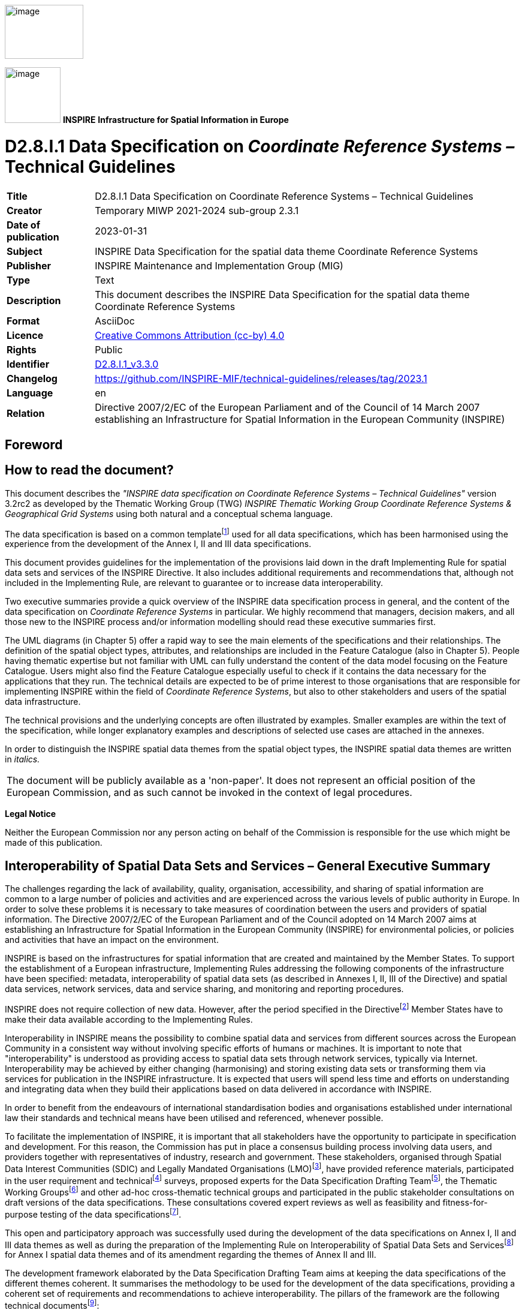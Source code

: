 // Admonition icons:
// IR Requirement
:important-caption: 📕
// TG Requirement
:tip-caption: 📒
// Recommendation
:note-caption: 📘

// TOC placement using macro (manual)
:toc: macro

// Empty TOC title (the title is in the document)
:toc-title:

// TOC level depth
:toclevels: 3

// Section numbering level depth
:sectnumlevels: 8

// Line Break Doc Title
:hardbreaks-option:

:appendix-caption: Annex

// Document properties
:title: D2.8.I.1 Data Specification on Coordinate Reference Systems – Technical Guidelines
:revdate: 2023-01-31
:keywords: INSPIRE Data Specification for the spatial data theme Coordinate Reference Systems
:producer: INSPIRE Maintenance and Implementation Group (MIG)
:description: This document describes the INSPIRE Data Specification for the spatial data theme Coordinate Reference Systems
:author: Temporary MIWP 2021-2024 sub-group 2.3.1
:copyright: Public
:revremark: https://github.com/INSPIRE-MIF/technical-guidelines/releases/tag/2023.1
:lang: en

image:./media/image2.jpeg[image,width=131,height=90, align=center]

image:./media/image3.png[image,width=93,height=93, align=center] **INSPIRE** *Infrastructure for Spatial Information in Europe*

[discrete]
= D2.8.I.1 Data Specification on _Coordinate Reference Systems –_ Technical Guidelines

[width="100%",cols="17%,83%",]
|===
|*Title* |{doctitle}
|*Creator* |{author}
|*Date of publication* |{revdate}
|*Subject* |{keywords}
|*Publisher* |{producer}
|*Type* |Text
|*Description* |{description}
|*Format* |AsciiDoc
|*Licence* |https://creativecommons.org/licenses/by/4.0[Creative Commons Attribution (cc-by) 4.0]
|*Rights* |{copyright}
|*Identifier* |https://inspire.ec.europa.eu/id/document/tg/rs[D2.8.I.1_v3.3.0]
|*Changelog* |{revremark}
|*Language* |{lang}
|*Relation* |Directive 2007/2/EC of the European Parliament and of the Council of 14 March 2007 establishing an Infrastructure for Spatial Information in the European Community (INSPIRE)
|===

:sectnums:

<<<
[discrete]
== Foreword

[discrete]
== How to read the document?

This document describes the _"INSPIRE data specification on Coordinate Reference Systems – Technical Guidelines"_ version 3.2rc2 as developed by the Thematic Working Group (TWG) _INSPIRE Thematic Working Group Coordinate Reference Systems & Geographical Grid Systems_ using both natural and a conceptual schema language.

The data specification is based on a common templatefootnote:[The common document template is available in the "Framework documents" section of the data specifications web page at http://inspire.jrc.ec.europa.eu/index.cfm/pageid/2] used for all data specifications, which has been harmonised using the experience from the development of the Annex I, II and III data specifications.

This document provides guidelines for the implementation of the provisions laid down in the draft Implementing Rule for spatial data sets and services of the INSPIRE Directive. It also includes additional requirements and recommendations that, although not included in the Implementing Rule, are relevant to guarantee or to increase data interoperability.

Two executive summaries provide a quick overview of the INSPIRE data specification process in general, and the content of the data specification on _Coordinate Reference Systems_ in particular. We highly recommend that managers, decision makers, and all those new to the INSPIRE process and/or information modelling should read these executive summaries first.

The UML diagrams (in Chapter 5) offer a rapid way to see the main elements of the specifications and their relationships. The definition of the spatial object types, attributes, and relationships are included in the Feature Catalogue (also in Chapter 5). People having thematic expertise but not familiar with UML can fully understand the content of the data model focusing on the Feature Catalogue. Users might also find the Feature Catalogue especially useful to check if it contains the data necessary for the applications that they run. The technical details are expected to be of prime interest to those organisations that are responsible for implementing INSPIRE within the field of _Coordinate Reference Systems_, but also to other stakeholders and users of the spatial data infrastructure.

The technical provisions and the underlying concepts are often illustrated by examples. Smaller examples are within the text of the specification, while longer explanatory examples and descriptions of selected use cases are attached in the annexes.

In order to distinguish the INSPIRE spatial data themes from the spatial object types, the INSPIRE spatial data themes are written in _italics._

[cols="",]
|===
|The document will be publicly available as a 'non-paper'. It does not represent an official position of the European Commission, and as such cannot be invoked in the context of legal procedures.
|===

*Legal Notice*

Neither the European Commission nor any person acting on behalf of the Commission is responsible for the use which might be made of this publication.

[discrete]
== Interoperability of Spatial Data Sets and Services – General Executive Summary

The challenges regarding the lack of availability, quality, organisation, accessibility, and sharing of spatial information are common to a large number of policies and activities and are experienced across the various levels of public authority in Europe. In order to solve these problems it is necessary to take measures of coordination between the users and providers of spatial information. The Directive 2007/2/EC of the European Parliament and of the Council adopted on 14 March 2007 aims at establishing an Infrastructure for Spatial Information in the European Community (INSPIRE) for environmental policies, or policies and activities that have an impact on the environment.

INSPIRE is based on the infrastructures for spatial information that are created and maintained by the Member States. To support the establishment of a European infrastructure, Implementing Rules addressing the following components of the infrastructure have been specified: metadata, interoperability of spatial data sets (as described in Annexes I, II, III of the Directive) and spatial data services, network services, data and service sharing, and monitoring and reporting procedures.

INSPIRE does not require collection of new data. However, after the period specified in the Directivefootnote:[For all 34 Annex I,II and III data themes: within two years of the adoption of the corresponding Implementing Rules for newly collected and extensively restructured data and within 5 years for other data in electronic format still in use] Member States have to make their data available according to the Implementing Rules.

Interoperability in INSPIRE means the possibility to combine spatial data and services from different sources across the European Community in a consistent way without involving specific efforts of humans or machines. It is important to note that "interoperability" is understood as providing access to spatial data sets through network services, typically via Internet. Interoperability may be achieved by either changing (harmonising) and storing existing data sets or transforming them via services for publication in the INSPIRE infrastructure. It is expected that users will spend less time and efforts on understanding and integrating data when they build their applications based on data delivered in accordance with INSPIRE.

In order to benefit from the endeavours of international standardisation bodies and organisations established under international law their standards and technical means have been utilised and referenced, whenever possible.

To facilitate the implementation of INSPIRE, it is important that all stakeholders have the opportunity to participate in specification and development. For this reason, the Commission has put in place a consensus building process involving data users, and providers together with representatives of industry, research and government. These stakeholders, organised through Spatial Data Interest Communities (SDIC) and Legally Mandated Organisations (LMO)footnote:[The current status of registered SDICs/LMOs is available via INSPIRE website: http://inspire.jrc.ec.europa.eu/index.cfm/pageid/42], have provided reference materials, participated in the user requirement and technicalfootnote:[Surveys on unique identifiers and usage of the elements of the spatial and temporal schema,] surveys, proposed experts for the Data Specification Drafting Teamfootnote:[The Data Specification Drafting Team has been composed of experts from Austria, Belgium, Czech Republic, France, Germany, Greece, Italy, Netherlands, Norway, Poland, Switzerland, UK, and the European Environment Agency], the Thematic Working Groupsfootnote:[The Thematic Working Groups of Annex II and III themes have been composed of experts from Austria, Belgium, Bulgaria, Czech Republic, Denmark, Finland, France, Germany, Hungary, Ireland, Italy, Latvia, Netherlands, Norway, Poland, Romania, Slovakia, Spain, Sweden, Switzerland, Turkey, UK, the European Commission, and the European Environment Agency] and other ad-hoc cross-thematic technical groups and participated in the public stakeholder consultations on draft versions of the data specifications. These consultations covered expert reviews as well as feasibility and fitness-for-purpose testing of the data specificationsfootnote:[For Annex IIIII, the consultation and testing phase lasted from 20 June to 21 October 2011.].

This open and participatory approach was successfully used during the development of the data specifications on Annex I, II and III data themes as well as during the preparation of the Implementing Rule on Interoperability of Spatial Data Sets and Servicesfootnote:[Commission Regulation (EU) No 1089/2010 http://eur-lex.europa.eu/JOHtml.do?uri=OJ:L:2010:323:SOM:EN:HTML[implementing Directive 2007/2/EC of the European Parliament and of the Council as regards interoperability of spatial data sets and services,] published in the Official Journal of the European Union on 8^th^ of December 2010.] for Annex I spatial data themes and of its amendment regarding the themes of Annex II and III.

The development framework elaborated by the Data Specification Drafting Team aims at keeping the data specifications of the different themes coherent. It summarises the methodology to be used for the development of the data specifications, providing a coherent set of requirements and recommendations to achieve interoperability. The pillars of the framework are the following technical documentsfootnote:[The framework documents are available in the "Framework documents" section of the data specifications web page at http://inspire.jrc.ec.europa.eu/index.cfm/pageid/2]:

* The _Definition of Annex Themes and Scope_ describes in greater detail the spatial data themes defined in the Directive, and thus provides a sound starting point for the thematic aspects of the data specification development.
* The _Generic Conceptual Model_ defines the elements necessary for interoperability and data harmonisation including cross-theme issues. It specifies requirements and recommendations with regard to data specification elements of common use, like the spatial and temporal schema, unique identifier management, object referencing, some common code lists, etc. Those requirements of the Generic Conceptual Model that are directly implementable are included in the Implementing Rule on Interoperability of Spatial Data Sets and Services.
* The _Methodology for the Development of Data Specifications_ defines a repeatable methodology. It describes how to arrive from user requirements to a data specification through a number of steps including use-case development, initial specification development and analysis of analogies and gaps for further specification refinement.
* The _Guidelines for the Encoding of Spatial Data_ defines how geographic information can be encoded to enable transfer processes between the systems of the data providers in the Member States. Even though it does not specify a mandatory encoding rule it sets GML (ISO 19136) as the default encoding for INSPIRE.
* The _Guidelines for the use of Observations & Measurements and Sensor Web Enablement-related standards in INSPIRE Annex II and III data specification development_ provides guidelines on how the "Observations and Measurements" standard (ISO 19156) is to be used within INSPIRE.
* The _Common data models_ are a set of documents that specify data models that are referenced by a number of different data specifications. These documents include generic data models for networks, coverages and activity complexes.

The structure of the data specifications is based on the "ISO 19131 Geographic information - Data product specifications" standard. They include the technical documentation of the application schema, the spatial object types with their properties, and other specifics of the spatial data themes using natural language as well as a formal conceptual schema languagefootnote:[UML – Unified Modelling Language].

A consolidated model repository, feature concept dictionary, and glossary are being maintained to support the consistent specification development and potential further reuse of specification elements. The consolidated model consists of the harmonised models of the relevant standards from the ISO 19100 series, the INSPIRE Generic Conceptual Model, and the application schemasfootnote:[Conceptual models related to specific areas (e.g. INSPIRE themes)] developed for each spatial data theme. The multilingual INSPIRE Feature Concept Dictionary contains the definition and description of the INSPIRE themes together with the definition of the spatial object types present in the specification. The INSPIRE Glossary defines all the terms (beyond the spatial object types) necessary for understanding the INSPIRE documentation including the terminology of other components (metadata, network services, data sharing, and monitoring).

By listing a number of requirements and making the necessary recommendations, the data specifications enable full system interoperability across the Member States, within the scope of the application areas targeted by the Directive. The data specifications (in their version 3.0) are published as technical guidelines and provide the basis for the content of the Implementing Rule on Interoperability of Spatial Data Sets and Servicesfootnote:[In the case of the Annex IIIII data specifications, the extracted requirements are used to formulate an amendment to the existing Implementing Rule.]. The content of the Implementing Rule is extracted from the data specifications, considering short- and medium-term feasibility as well as cost-benefit considerations. The requirements included in the Implementing Rule are legally binding for the Member States according to the timeline specified in the INSPIRE Directive.

In addition to providing a basis for the interoperability of spatial data in INSPIRE, the data specification development framework and the thematic data specifications can be reused in other environments at local, regional, national and global level contributing to improvements in the coherence and interoperability of data in spatial data infrastructures.

[discrete]
== Coordinate Reference Systems – Executive Summary

_Coordinate reference systems_ are included in Annex I, which means that they are considered as reference data, i.e. data that constitute the spatial frame for linking and/or pointing to other information that belong to specific thematic fields as defined in the INSPIRE Annexes II and III.

The INSPIRE specification on _Coordinate reference systems_ has been prepared following the participative principle of a consensus building process. The stakeholders, based on their registration as a Spatial Data Interest Community (SDIC) or a Legally Mandated Organisation (LMO) had the opportunity to bring forward user requirements and reference materials, propose experts for the specification development, and participate in the review of the data specifications. The Thematic Working Group responsible for the specification development was composed of geodetic and mapping experts coming from Portugal, Slovenia, France, Germany, Italy, Sweden, the UK and the Netherlands, all of them for many years involved in activities aiming to establish uniform geo-referencing within Europe. Due to the close links between and the special technical nature of the two themes of C__oordinate reference systems__ and _Geographical grid systems_, the specifications of both themes were developed by one thematic working group.

_Coordinate reference systems_ (hereafter: CRS) play a specific role that is quite different from the other themes in the Directive's annexes. Contrary to the other themes the _CRS_ specification does [underline]#not# concern a downloadable or viewable thematic data set. Rather, it presents a basic functionality allowing the harmonised and interoperable geographic localisation of spatial objects defined by the other INSPIRE thematic data specifications. Therefore, the methodology developed by the Drafting Team Data Specifications is only partly applicable to the work of this Thematic Working Group.

The specific task of the definition of the CRS therefore consists in taking the right decisions on the choice of one (or a limited number of) coordinate reference systems and map projections that will ensure a common basis for the geographical harmonisation between all the other themes defined in the Annexes of the Directive. There are however themes for which in addition to linear systems (that are usually used for the horizontal component) parametric, or on non-length-based systemsfootnote:[like barometric, or other systems] are used for the vertical component.

This document provides the result of the specification of the CRS. It contains elements that form part of the Implementing Rule on Interoperability of Spatial Data Sets and Services. These elements are clearly indicated in the document as "IR Requirements". The other parts of the documents give clarification, background information and examples and are intended as part of the technical guidance documents accompanying the Implementing Rule.

The cornerstone of the specification development was the definition of the Directive on _Coordinate reference systems_ as being __"__Systems for uniquely referencing spatial information in space as a set of coordinates (X, Y, Z) and/or latitude and longitude and height, based on a geodetic horizontal and vertical datum".

For the three-dimensional and two-dimensional coordinate reference systems and the horizontal component of compound coordinate reference systems used for making available the INSPIRE spatial data sets available, the datum shall be the datum of the European Terrestrial Reference System 1989 (ETRS89) in areas within its geographical scope, or the datum of the International Terrestrial Reference System (ITRS) or other geodetic coordinate reference systems compliant with ITRS in areas that are outside the geographical scope of ETRS89. Compliant with the ITRS means that the system definition is based on the definition of the ITRS and there is a well documented relationship between both systems, according to EN ISO 19111:2007.

For the vertical component on land, the European Vertical Reference System (EVRS) shall be used to express gravity-related heights within its geographical scope. Other vertical reference systems related to the Earth gravity field shall be used to express gravity-related heights in areas that are outside the geographical scope of EVRS.

Taking into account the outcomes regarding parametric reference systems for the vertical component in the free atmosphere, barometric pressure, converted to height using ISO 2533:1975 International Standard Atmosphere, or other linear or parametric reference systems shall be used. Where other parametric reference systems are used, these shall be described in an accessible reference using EN ISO 19111-2:2012.

The coordinate reference systems for the expression of the vertical component in marine areas has been refined by the Elevation thematic working group of the INSPIRE annex II theme. For depth values of the sea floor in marine areas with an appreciable tidal range, depths shall be referenced to the Lowest Astronomical Tide (LAT), as has already been mandated by Technical Resolution A2.5 of the International Hydrographic Organisation (IHO). In marine areas without an appreciable tidal range, in open oceans and effectively in waters deeper than 200 metres (where tide is not measured, since it has no significant impact on the accuracy of the sounding), the Mean Sea Level (MSL) or a well-defined reference level close to the MSL shall be used as the reference surface.

The referencing by parameters and temporal reference systems is out of the scope of the theme CRS. However, when data is exchanged using such reference systems, these shall be described in an accessible reference using EN ISO 19111-2:2012 or linked by reference.

The requirements and recommendations related to Map projections are based on the results from the "Map Projections for Europe" workshop [EUR 20120 EN]. These are:

* Lambert Azimuthal Equal Area (ETRS89-LAEA) for pan-European spatial analysis and reporting, where true area representation is required;
* Lambert Conformal Conic (ETRS89-LCC) for conformal pan-European mapping at scales smaller than or equal to 1:500,000;
* Transverse Mercator (ETRS89-TMzn) for conformal pan-European mapping at scales larger than 1:500,000.

These projections shall be available in INSPIRE transformation services.

For regions outside of continental Europe, for example for overseas MS territories, the MS shall define a map projection they consider most suitable for the purpose. Moreover, different INSPIRE themes or applications may use appropriate map projections, for example if the data characteristics require large scale mapping. In these cases the map projections shall be well documented to allow the conversion to geographic coordinates and an identifier shall be created, according to ISO 19111:2007.

For the rendering of spatial information for INSPIRE View Services, and in case there is a need for plane coordinates, the "Plate-Carrée" projection is recommended for the non-polar regions. For the polar regions a Polar stereographic projection is recommended. However, for the display of spatial data sets in such services at least the coordinate reference systems for two-dimensional geodetic coordinates (latitude, longitude) shall be available. This way, if data is stored in geographic coordinates there is no need for re-projecting.

This document contains also the identifiers for the different types of coordinate reference systems that shall be used.

[discrete]
== Acknowledgements

Many individuals and organisations have contributed to the development of these Guidelines.

The Thematic Working Group Coordinate Reference Systems (TWG-RS) included:
João Torres (TWG Facilitator), Vida Bitenc (TWG Editor), Alessandro Caporali, Paul Crudace, Lars Engberg, Bruno Garayt, Heinz Habrich (regular members), Gil Ross Leendert Dorst, Jordi Escriu (external experts). Freddy Fierens (European Commission contact point).

Other contributors to the INSPIRE data specifications are the Drafting Team Data Specifications, the JRC Data Specifications Team and the INSPIRE stakeholders - Spatial Data Interested Communities (SDICs) and Legally Mandated Organisations (LMOs).

*Contact information*
Maria Vanda Nunes de Lima & Michael Lutz
European Commission Joint Research Centre (JRC)
Institute for Environment and Sustainability
Unit H06: Digital Earth and Reference Data
_http://inspire.ec.europa.eu/index.cfm/pageid/2_

<<<
[discrete]
== Table of Contents
toc::[]

<<<
== Scope

This document specifies a harmonised data specification for the spatial data theme _Coordinate Reference Systems_ as defined in Annex I of the INSPIRE Directive.

This data specification provides the basis for the drafting of Implementing Rules according to Article 7 (1) of the INSPIRE Directive [Directive 2007/2/EC]. The entire data specification is published as implementation guidelines accompanying these Implementing Rules.

<<<
== Overview

=== Name

INSPIRE data specification for the theme Coordinate Reference Systems.

=== Informal description

*Definition:*

Systems for uniquely referencing spatial information in space as a set of coordinates (X, Y, Z) and/or latitude, longitude and height, based on a geodetic horizontal and vertical datum.

[Directive 2007/2/EC]

*Description:*

The scope of the theme _Coordinate reference systems_ covers the Geodetic Coordinate Reference Systems (CRS) required for uniquely referencing spatial information in space as a set of coordinates (X, Y, Z) and/or latitude (φ), longitude (λ) and either ellipsoidal (h) or gravity-related height (H).

This specification establishes:

[loweralpha]
. The geodetic datums and coordinate reference systems to be used when making spatial data sets available for INSPIRE, unless otherwise required for data of a specific theme.

+
Particularly, the following ones are adopted:


* The European Terrestrial Reference System 1989 (ETRS89), as geodetic datum within its scope.

* The European Vertical Reference System (EVRS), to express gravity-related heights on land within its scope.

* Barometric pressure, converted to height using ISO 2533:1975 International Standard Atmosphere, to express heights in the free atmosphere.

* The Lowest Astronomical Tide (LAT), as reference surface to express depth values representing the sea floor in marine areas with an appreciable tidal range.

* The Mean Sea Level (MSL), or a well-defined reference level close to the MSL, as reference surface to express depth values representing the sea floor in marine areas without an appreciable tidal range, in open oceans and effectively in waters deeper than 200 metres.


[loweralpha, start=2]
. Plane coordinates reference systems (map projections) adopted and recommended for different purposes, covering the requirements of the INSPIRE transformation services and view services as well.

+
Particularly, at least the coordinate reference systems for two-dimensional geodetic coordinates (latitude, longitude) shall be available for the display of spatial data sets with the view network service (Regulation No 976/2009footnote:[OJ L 274, 20.10.2009, p. 9–18.]).


[loweralpha, start=3]
. The identifiers for the different types of coordinates that shall be used.

The document also provides rules and guidance on geodetic coordinate reference systems, vertical reference systems and map projections for their use outside of continental Europe (e.g. overseas territories).

In general the referencing by parameters and temporal reference systems are out of scope of the theme CRS.


=== Normative References

[Directive 2007/2/EC] Directive 2007/2/EC of the European Parliament and of the Council of 14 March 2007 establishing an Infrastructure for Spatial Information in the European Community (INSPIRE)

[IHO TRA2.5] Datums and Benchmarks in IHO M3 Resolutions of the International Hydrographic Organization, version updated to September 2008

[IHO S32] Hydrographic Dictionary, 5th edition, 1994

[IHO S44] Standards for Hydrographic Surveys, 5th edition, February 2008

[ISO 2533] ISO 2533:1975, International Standard Atmosphere

[ISO 6709] ISO 6709:2008 (Standard representation of geographical point position by coordinates)

[ISO 19111] EN ISO 19111:2007 Geographic information - Spatial referencing by coordinates (ISO 19111:2007)

[ISO 19111-2] EN ISO 19111-2:2012 Geographic information - Spatial referencing by coordinates – Part 2: Extension for parametric values

[ISO 19115] EN ISO 19115:2005, Geographic information – Metadata (ISO 19115:2003)

[ISO/TS 19127] ISO/TS 19127:2005, Geographic information -- Geodetic codes and parameters

[ISO 19135] EN ISO 19135:2007 Geographic information – Procedures for item registration (ISO 19135:2005)

[Regulation 1205/2008/EC] Regulation 1205/2008/EC implementing Directive 2007/2/EC of the European Parliament and of the Council as regards metadata


=== Terms and definitions

General terms and definitions helpful for understanding the INSPIRE data specification documents are defined in the INSPIRE Glossaryfootnote:[The INSPIRE Glossary is available from http://inspire-registry.jrc.ec.europa.eu/registers/GLOSSARY].

Specifically, for the theme Coordinate Reference Systems, the following terms are defined:

*(1) compound coordinate reference system*

Coordinate reference system using two independent coordinate reference systems, one for the horizontal component and one for the vertical component, to describe a position [EN ISO 19111:2007, Geographic information — Spatial referencing by coordinates]

*(2) coordinate reference system*

Coordinate system which is related to the real world by a datum [EN ISO 19111:2007, Geographic information — Spatial referencing by coordinates]

NOTE This definition includes coordinate systems based on geodetic or cartesian coordinates and coordinate systems based on map projections.

*(3) coordinate system*

Set of mathematical rules for specifying how coordinates are to be assigned to points [EN ISO 19111:2007, Geographic information — Spatial referencing by coordinates]

*(4) datum*

Parameter or set of parameters that define the position of the origin, the scale, and the orientation of a coordinate system [EN ISO 19111:2007, Geographic information — Spatial referencing by coordinates]

*(5) geodetic coordinate system*

Coordinate system in which position is specified by geodetic latitude, geodetic longitude and (in the three-dimensional case) ellipsoidal height [EN ISO 19111:2007, Geographic information — Spatial referencing by coordinates]

*(6) geodetic datum*

Datum describing the relationship of a coordinate system to the Earth [EN ISO 19111:2007, Geographic information — Spatial referencing by coordinates]

*(7) lowest astronomical tide*

(LAT) Lowest tide level which can be predicted to occur under average meteorological conditions and under any combination of astronomical conditions [IHO TRA2.5]

*(8) map projection*

Change of coordinates, based on a one-to-one relationship, from a geodetic coordinate system to a plane, based on the same datum [EN ISO 19111:2007, Geographic information — Spatial referencing by coordinates]

*(9) mean sea level*

(MSL) Average height of the surface of the sea at a tide station for all stages of the tide over a 19-year period, usually determined from hourly height readings measured from a fixed predetermined reference level (chart datum) [IHO TRA2.5]


=== Symbols and abbreviations

[width="100%",cols="14%,86%"]
|===
|CRS |Coordinate Reference System
|EC |European Commission
|ETRS89 |European Terrestrial Reference System 1989
|ETRS89-EVRS |Compound Coordinate Reference System ETRS89-EVRS
|ETRS89-LAEA |Projection Lambert Azimuthal Equal Area
|ETRS89-LCC |Projection Lambert Conformal Conic
|ETRS89-TMzn |Projection Transverse Mercator
|EUREF |Reference Frame Sub-commission for Europe of the IAG
|EVRS |European Vertical Reference System
|GCM |Generic Conceptual Model
|GRS80 |Geodetic Reference System 1980
|IAG |International Association of Geodesy
|ICAO |International Civil Aviation Organisation
|IERS |International Earth Rotation and Reference Systems Service
|IHO |International Hydrographic Organisation
|ISA |International Standard Atmosphere
|ITRF |International Terrestrial Reference Frame
|ITRS |International Terrestrial Reference System
|IUGG |International Union of Geodesy and Geophysics
|JRC |Joint Research Centre
|LAT |Lowest Astronomical Tide
|MS |Member States
|MSL |Mean Sea Level
|TRS |Terrestrial Reference System
|TWG |Thematic Working Group
|VRF |Visual Flying Rules
|===

=== How the Technical Guidelines map to the Implementing Rules

The schematic diagram in Figure 1 gives an overview of the relationships between the INSPIRE legal acts (the INSPIRE Directive and Implementing Rules) and the INSPIRE Technical Guidelines. The INSPIRE Directive and Implementing Rules include legally binding requirements that describe, usually on an abstract level, _what_ Member States must implement.

In contrast, the Technical Guidelines define _how_ Member States might implement the requirements included in the INSPIRE Implementing Rules. As such, they may include non-binding technical requirements that must be satisfied if a Member State data provider chooses to conform to the Technical Guidelines. Implementing these Technical Guidelines will maximise the interoperability of INSPIRE spatial data sets.

image::./media/image4.png[image,width=603,height=375, align=center]

[.text-center]
*Figure 1 - Relationship between INSPIRE Implementing Rules and Technical Guidelines*


==== Requirements

The purpose of these Technical Guidelines (Data specifications on _Coordinate Reference Systems_) is to provide practical guidance for implementation that is guided by, and satisfies, the (legally binding) requirements included for the spatial data theme Coordinate Reference Systems in the Regulation (Implementing Rules) on interoperability of spatial data sets and services. These requirements are highlighted in this document as follows:

[IMPORTANT]
====
[.text-center]
*IR Requirement*
_Article / Annex / Section no._
*Title / Heading*

This style is used for requirements contained in the Implementing Rules on interoperability of spatial data sets and services (Commission Regulation (EU) No 1089/2010).
====

For each of these IR requirements, these Technical Guidelines contain additional explanations and examples.

NOTE The Abstract Test Suite (ATS) in Annex A contains conformance tests that directly check conformance with these IR requirements.

Furthermore, these Technical Guidelines may propose a specific technical implementation for satisfying an IR requirement. In such cases, these Technical Guidelines may contain additional technical requirements that need to be met in order to be conformant with the corresponding IR requirement _when using this proposed implementation_. These technical requirements are highlighted as follows:

[TIP]
====
*TG Requirement X* This style is used for requirements for a specific technical solution proposed in these Technical Guidelines for an IR requirement.
====

NOTE 1 Conformance of a data set with the TG requirement(s) included in the ATS implies conformance with the corresponding IR requirement(s).

NOTE 2 In addition to the requirements included in the Implementing Rules on interoperability of spatial data sets and services, the INSPIRE Directive includes further legally binding obligations that put additional requirements on data providers. For example, Art. 10(2) requires that Member States shall, where appropriate, decide by mutual consent on the depiction and position of geographical features whose location spans the frontier between two or more Member States. General guidance for how to meet these obligations is provided in the INSPIRE framework documents.


==== Recommendations

In addition to IR and TG requirements, these Technical Guidelines may also include a number of recommendations for facilitating implementation or for further and coherent development of an interoperable infrastructure.

[NOTE]
====
*Recommendation X* Recommendations are shown using this style.
====

NOTE The implementation of recommendations is not mandatory. Compliance with these Technical Guidelines or the legal obligation does not depend on the fulfilment of the recommendations.


==== Conformance

Annex A includes the abstract test suite for checking conformance with the requirements included in these Technical Guidelines and the corresponding parts of the Implementing Rules (Commission Regulation (EU) No 1089/2010).

<<<
== Specification scopes

This data specification does not distinguish different specification scopes, but just considers one general scope.

NOTE For more information on specification scopes, see [ISO 19131:2007], clause 8 and Annex D.

<<<
== Identification information

These Technical Guidelines are identified by the following URI:
http://inspire.ec.europa.eu/tg/rs/3.2

NOTE ISO 19131 suggests further identification information to be included in this section, e.g. the title, abstract or spatial representation type. The proposed items are already described in the document metadata, executive summary, overview description (section 2) and descriptions of the application schemas (section 5). In order to avoid redundancy, they are not repeated here.

<<<
== Coordinate Reference Systems


=== Overview

The INSPIRE theme _Coordinate reference systems_ (CRS) provides a harmonised specification for uniquely referencing spatial information, either using three-dimensional, two-dimensional or compound coordinate reference systems for determining the horizontal and vertical components.

This document also provides the specification for the map projections to be used for geo-referencing the spatial information in plane coordinates.

The mandated CRS can be used for any kind of information/resolution/accuracy; the resolution and accuracy of data are out of scope of the theme CRS.

For data sets with low positional accuracy, the original CRS of the data set may sometimes be considered equivalent to the mandated CRS. It is recommended that the data set provider consults the experts in the Member States (MS) to evaluate the need to transform the data sets from the original CRS to the mandated CRS. The decision for the maintenance of the data sets in its original CRS or in the mandated CRS will be taken according to the MS and the INSPIRE regulations.

The accuracy of the data sets resulting from transformations and conversion formulas are out of scope of the theme CRS. The accuracy of the data sets must be documented by the data set provider according to all the aspects that contribute to it, namely the original data accuracy and the accuracy of the conversions, transformations and other aspects involved with the management of the data.

There are themes for which data are expressed in linear systems for the horizontal component or on non-length-based vertical systems like pressure, density, for the vertical component. This kind of referencing is parametric. In general the referencing by parameters is out of scope of the theme CRS. It is recommended to associate the parameters with the specific data according to EN ISO 19111-2 (Extension for parametric values).

Atmospheric and oceanographic communities use specific parametric reference systems for the expression of the vertical component. In the free ocean depths, observations of temperature, salinity etc. have no direct height measure. Pressure is the parametric reference system used and any measure of depth is an approximation or inferred value based on the vertical profile. In contrast, in the free atmosphere aircraft use barometric pressure, scaled as heights according to the International Standard Atmosphere (defined by ISO 2533:1975) and appropriately calibrated to a surface datum to ensure separation. Relative height differences measured by pressure are not appreciably affected by changes in the actual surface pressure (no direct height measurements are used). Therefore parametric references using barometric pressure converted to height are adopted for INSPIRE in this specification to express the vertical component in the free atmosphere. These reference systems has been refined by the respective INSPIRE TWGs of annex II and III themes.

Specifying systems with more general parametric elements is out of scope. Nevertheless when such systems are used it is recommended that they should be appropriately specified and referenced.

Finally, there are themes that may require temporal references. Such reference systems are also out of scope of the theme CRS.


=== General description

Geodetic Coordinate Reference Systems (CRS) define the constants and parameters needed for geodetic datums, and are required for uniquely referencing spatial information in space as a set of coordinates (X, Y, Z) and/or latitude (φ), longitude (λ) and either ellipsoidal (h) or gravity-related height (H). The datums include horizontal datum for φ and λ and a vertical datum to express either ellipsoidal or gravity-related heights, to form a compound coordinate reference system.

The set of coordinates (φ, λ, h) can be derived from the space set of coordinates (X, Y, Z) using a suitable reference ellipsoid. The GRS80 ellipsoid is adopted for this purpose.

Plane coordinates may be derived from latitude and longitude using suitable cartographic projections.


=== Datums for three-dimensional and two-dimensional coordinate reference systems

This section specifies the datums required for the provision of INSPIRE data using two-dimensional or three-dimensional CRS.


==== Geodetic reference systems

The coordinate reference systems used in the majority of the European region are linked to the Eurasian tectonic plate. The European Terrestrial Reference System 1989 (ETRS89) is in principle tied to the stable part of this plate. Since Directive 2007/2/EC also affects areas that are not on the Eurasian tectonic plate, it is necessary that the rules concerning coordinate reference systems take also into account areas that are not considered to be on the Eurasian tectonic plate. This kind of situation occurs, for example, in the European countries' overseas territories.

The International Terrestrial Reference System (ITRS) [IERS] is presently the recommended Terrestrial Reference System (TRS) for the whole geo-science community, through a resolution adopted by the International Union of Geodesy and Geophysics (IUGG) during its General Assembly of Perugia in 2007. The primary realisations of ITRS are created through an optimal combined use of space geodetic techniques; they are released to the international community and labelled International Terrestrial Reference Frames: (ITRFyy).

These primary realisations are also densified and disseminated through regional, national and local terrestrial geodetic networks. The European Terrestrial Reference System 1989 (ETRS89) [EUREF] is related to the ITRS and its realisations are designated by European Terrestrial Reference Frames: (ETRFyy).

The WGS84 system designates a full set of geodetic standards, in which successive realisations of a unique TRS has been provided. The most recent WGS84 realisations are in agreement with the ITRF at the level of a few centimetres. In consequence, the WGS84 products (as concerning TRS issues) are considered as realisations of the ITRS. The WGS84 is linked to the ITRS.

The MS have extended the ETRS89 to their continental and neighbour territories through their own realisations that are linked to the ETRFyy solutions. The European continental and neighbour territories of the MS constitute the geographical scope of the ETRS89.

[IMPORTANT]
====
[.text-center]
*IR Requirement*
_Annex II, Section 1.2_
*Datum for three-dimensional and two-dimensional coordinate reference systems*

For the three-dimensional and two-dimensional coordinate reference systems and the horizontal component of compound coordinate reference systems used for making spatial data sets available, the datum shall be the datum of the European Terrestrial Reference System 1989 (ETRS89) in areas within its geographical scope, or the datum of the International Terrestrial Reference System (ITRS) or other geodetic coordinate reference systems compliant with ITRS in areas that are outside the geographical scope of ETRS89. Compliant with the ITRS means that the system definition is based on the definition of the ITRS and there is a well documented relationship between both systems, according to EN ISO 19111:2007.
====


=== Coordinate reference systems

This section specifies the different types of coordinate reference systems available for the provision of INSPIRE data at European level.


==== Three-dimensional coordinate reference systems

Three-dimensional CRS are used to express both, the horizontal and the vertical components of geographical locations. This may be performed by means of:

* Cartesian CRS, where X, Y, and Z coordinates are used to define the location, or;

* Three-dimensional geodetic CRS, where latitude, longitude and ellipsoidal height define the location.


The following requirement establishes the three-dimensional CRS which are allowed in the INSPIRE context.

[IMPORTANT]
====
[.text-center]
*IR Requirement*
_Annex II, Section 1.3_
*Coordinate Reference Systems*

Spatial data sets shall be made available using at least one of the coordinate reference systems specified in sections 1.3.1, 1.3.2 and 1.3.3, unless one of the conditions specified in section 1.3.4 holds.

*1.3.1. Three-dimensional Coordinate Reference Systems*


* Three-dimensional Cartesian coordinates based on a datum specified in 1.2 and using the parameters of the Geodetic Reference System 1980 (GRS80) ellipsoid.

* Three-dimensional geodetic coordinates (latitude, longitude and ellipsoidal height) based on a datum specified in 1.2 and using the parameters of the GRS80 ellipsoid.


(...)
====

NOTE For the computation of latitude, longitude and ellipsoidal height, and for the computation of plane coordinates using a suitable mapping projection, it is proposed to use the parameters of the Geodetic Reference System 1980 (GRS80) ellipsoid (see below). The Geodetic Reference System 1980footnote:[See Geodetic Reference System 1980, Bulletin Géodésique, Vol 54:3, 1980. Republished (with corrections) in Moritz, H., 2000, Geodetic Reference System 1980, J. Geod., 74(1), pp. 128-162, doi:10.1007/S001900050278.] has been adopted at the XVII General Assembly of the IUGG in Canberra, December 1979.


==== Two-dimensional coordinate reference systems

Two-dimensional CRS are used to express the horizontal component. This may be performed by means of:

* Two-dimensional geodetic CRS, where latitude and longitude on a reference ellipsoid are used to define the horizontal location, or;

* Plane CRS (suitable map projections), where a pair of coordinates - either (N, E) or (Y, X) - defines the horizontal location through the projection.


The following requirement establishes the two-dimensional CRS which are allowed in the INSPIRE context.

[IMPORTANT]
====
[.text-center]
*IR Requirement*
_Annex II, Section 1.3_
*Coordinate Reference Systems*

Spatial data sets shall be made available using at least one of the coordinate reference systems specified in sections 1.3.1, 1.3.2 and 1.3.3, unless one of the conditions specified in section 1.3.4 holds.

(...)

*1.3.2. Two-dimensional Coordinate Reference Systems*


* Two-dimensional geodetic coordinates (latitude and longitude) based on a datum specified in 1.2 and using the parameters of the GRS80 ellipsoid.

* Plane coordinates using the ETRS89 Lambert Azimuthal Equal Area coordinate reference system.

* Plane coordinates using the ETRS89 Lambert Conformal Conic coordinate reference system.

* Plane coordinates using the ETRS89 Transverse Mercator coordinate reference system.


(...)
====

===== Map projections

Map projections are used for geo-referencing spatial information in plane coordinates.

Map projections are required to make possible the data delivery and exchange in this type of coordinates at the Pan-European level.

Between 14-15 December 2000 the "Map Projections for Europe" workshop [EUR 20120 EN] was organised to propose the map projections to be used for representation of data in plane coordinates in general applications. The use of the following projections was recommended:

* Lambert Azimuthal Equal Area (ETRS89-LAEA) for spatial analysis and display;
* Lambert Conformal Conic (ETRS89-LCC) for conformal pan-European mapping at scales smaller or equal to 1:500,000;
* Transverse Mercator (ETRS89-TMzn) for conformal pan-European mapping at scales larger than 1:500,000.

These recommendations have been used by the European Commission (EC) for geo-referencing the data internally within the EC. For the representation of data in plane coordinates in general pan-European applications in continental Europe in the frame of INSPIRE, these projections are either mandated or recommended. For regions outside of continental Europe, for example for overseas MS territories, the MS shall define a map projection they consider most suitable for the application. The ETRS89-LAEA projection in INSPIRE is recommended for spatial analysis and reporting.

The formulas of the above mentioned map projections are published in the proceedings of the "Map Projections for Europe" workshop (Marne-La Vallee, 14-15 December 2000) [EUR 20120 EN] and in the proceedings of the "European Reference Grids" workshop (Ispra, 27-29 October 2003) [EUR 21494 EN]. For other map projections, see Snyder, John P: Map Projections – A Working Manual (Snyder, 1987).

The Transverse Mercator (ETRS89-TMzn) is identical to the Universal Transverse Mercator (UTM) grid system for the Northern hemisphere when applied to the ETRS89 geodetic datum and the GRS80 ellipsoid. The UTM system was developed for worldwide application between 80º S and 84º N.

[NOTE]
====
*Recommendation 1*
For pan-European spatial analysis and reporting, where true area representation is required, the ETRS89-LAEA is recommended
====

[NOTE]
====
*Recommendation 2*
For conformal pan-European mapping at scales smaller than or equal to 1:500,000, the ETRS89-LCC is recommended
====

[NOTE]
====
*Recommendation 3*
For conformal pan-European mapping at scales larger than 1:500,000, the Transverse Mercator ETRS89-TMzn is recommended
====

[NOTE]
====
*Recommendation 4*
It is recommended that the projections referred in section 1.3.2 of Annex II of Commission Regulation (EU) No 1089/2010) are available in INSPIRE transformation services.
====

Users may benefit of INSPIRE download and transformation services to get and re-project datasets according their aims. Moreover, different INSPIRE themes or applications where INSPIRE compliant data is integrated should use appropriate map projections. This is especially important when analysis is being done in large scales.


===== Coordinate Reference Systems used in the View Network Service 

[IMPORTANT]
====
[.text-center]
*IR Requirement*
_Annex II, Section 1.4_
*Coordinate Reference Systems used in the View Network Service*

For the display of spatial data sets with the view network service as specified in Regulation No 976/2009footnote:[OJ L 274, 20.10.2009, p. 9–18.], at least the coordinate reference systems for two-dimensional geodetic coordinates (latitude, longitude) shall be available.

====

To show geodetic coordinates on a planar two-dimensional map for the view service or other purposes, they need to be projected. For the relevant requirements and recommendations on the appropriate projection to be used please consult the View Service Technical Guidelines [ViewServiceTG].

NOTE As stated in section 7.3.5 of ISO 19128:2005 [ISO 19128] (WMS 1.3.0): "when the CRS parameter specifies a geographic coordinate reference system (...), the spatial data is internally projected using the Pseudo Plate Carrée coordinate operation method and thereafter transformed to an image coordinate reference system with the _i_ axis parallel and proportional to longitude and the _j_ axis parallel and proportional to latitude to enable direct screen rendering."

The Plate-Carrée projection is one of the most simple and intuitive map projections for rendering spatial information on a two-dimensional map. It is a specific case of the equirectangular projection (also called equidistant cylindrical projection), which obtains a symmetric graticule by transforming meridians to vertical equally-spaced straight parallel lines half as long as the Equator, and parallels to horizontal equally-spaced straight lines perpendicular to and having the same spacing as meridians. The Poles become straight lines equal in length to the Equator.

The projection is neither equal area nor conformal because of the distortions it introduces, having little use in navigation or cadastral mapping. However it is often used in thematic mapping of regional areas or of the whole world. In particular, the Plate Carrée has become a de facto standard for global raster datasets because of the particularly simple relationship between the position of an image pixel on the map and its corresponding geographic location on Earth.

For the display of spatial information on the screen the most important features are the ability of the application to give the pixel coordinates true projected coordinates and to facilitate the overlaying of different sources of spatial information, while taking into account the economic aspects of putting online spatial information from the Member States. The cost of using the equirectangular Plate Carrée for projecting is lower than other methods available, such as the Mercator cylindrical spherical projection.


==== Compound coordinate reference systems

A compound CRS is a coordinate reference system that combines a two-dimensional CRS (the horizontal component) with a one-dimensional CRS (the vertical component). It allows unambiguous 3D geo-referencing.

EXAMPLE Geodetic coordinates in ETRS89 using the GRS80 ellipsoid combined with heights in EVRS form a compound CRS

For the horizontal component, any of the two-dimensional CRS specified in section 5.4.2 may be used.

This section lists the one-dimensional CRS that may be used as the vertical datum to express the vertical component (heights or depths) of compound reference systems. Different vertical reference systems are proposed for land areas, the free atmosphere and marine areas. These are explained in more detail in the following sub-sections.

The following requirement specifies the allowed combinations of coordinate reference systems for the horizontal and the vertical components.

[IMPORTANT]
====
[.text-center]
*IR Requirement*
_Annex II, Section 1.3_
*Coordinate Reference Systems*

Spatial data sets shall be made available using at least one of the coordinate reference systems specified in sections 1.3.1, 1.3.2 and 1.3.3, unless one of the conditions specified in section 1.3.4 holds.

(...)

*1.3.3. Compound Coordinate Reference Systems*

1. For the horizontal component of the compound coordinate reference system, one of the coordinate reference systems specified in section 1.3.2 shall be used.

2. For the vertical component, one of the following coordinate reference systems shall be used:


* For the vertical component on land, the European Vertical Reference System (EVRS) shall be used to express gravity-related heights within its geographical scope. Other vertical reference systems related to the Earth gravity field shall be used to express gravity-related heights in areas that are outside the geographical scope of EVRS.

* For the vertical component in the free atmosphere, barometric pressure, converted to height using ISO 2533:1975 International Standard Atmosphere, or other linear or parametric reference systems shall be used. Where other parametric reference systems are used, these shall be described in an accessible reference using EN ISO 19111-2:2012.

* For the vertical component in marine areas where there is an appreciable tidal range (tidal waters), the Lowest Astronomical Tide (LAT) shall be used as the reference surface.

* For the vertical component in marine areas without an appreciable tidal range, in open oceans and effectively in waters that are deeper than 200 meters, the Mean Sea Level (MSL) or a well-defined reference level close to the MSL shall be used as the reference surface.


(...)
====

===== Land areas

The European Vertical Reference System (EVRS) [EUREF] is the vertical reference system to be used for Europe on land to express gravity-related heights. The most recent realisation of the EVRS is labelled European Vertical Reference Frame 2007 (EVRF2007). The definition of EVRS is described in the EVRS Conventions 2007.

The vertical reference systems for land existing in the MS can be expressed in the EVRS in their continental territories through their own realisations that are linked to the EVRF2007 solution. Future solutions of the EVRF will constitute an improvement and are considered realisations of the EVRS. The European continental territories of the MS constitute the geographical scope of the EVRS.

It is necessary that Member States define the vertical datum to be used outside European continental territories (see section 5.4.4), since they cannot be connected to the European vertical datum. In this case, a locally or globally defined vertical reference system related to the Earth gravity field will be used to express gravity-related heights.


===== Free atmosphere

In the free atmosphere, aircraft use barometric pressure, scaled as heights and appropriately calibrated to a surface datum to ensure separation. Atmospheric observations and measurements from aircraft therefore have the vertical coordinate measured as a barometric pressure.

Barometric pressure decreases monotonically with height, and to measure the exact height the full temperature profile in the vertical below the measurement must be known. This is seldom available directly, and indirect measurement of height requires estimation of this profile using numerical atmospheric models. At sufficiently elevated levels, an approximate conversion to height is usedfootnote:[In 1951, the International Civil Aviation Organisation (ICAO) incorporated the International Standard Atmosphere (ISA) into international law under Annex 8 of the Convention on International Civil Aviation (the Chicago Convention, 1947). ISO adopted the Standard Atmosphere as ISO 2533:1975 in the range 2km to 32km (Manual of the ICAO Standard Atmosphere: Doc 7488/3).].

The International Standard Atmosphere (ISA) [ISO 2533] is used for such purpose. It is calibrated in both, thousands of feet and metres (kilofeet is used in aviation, by law). It measures approximate geopotential height because the datum ignores the variation of the atmospheric temperature and pressure near the bottom of the atmosphere. Heights are named as flight levels (e.g. FL320 is nominally 32 thousand feet). Even if a true height measure is available in an aircraft (e.g. through radar or GPS) the readings must be converted to ISA flight levels – unless the pilot is flying under Visual Flying Rules (VFR) near the ground. The origin of heights corresponds to the mean sea level pressure in the standard atmosphere: 1013.25 hPa (hectopascal).

However, other linear or parametric reference systems rather than ISO 2533:1975 International Standard Atmosphere may be used. In this case, these shall be appropriately described in an accessible reference using EN ISO 19111-2:2012.


===== Marine areas

For the free ocean, the profile in the deep ocean is typically measured by sounding buoys. These use pressure as a vertical measure and the datum is the actual ocean surface. When these buoys surface and transmit the measurements, the depths are usually supplied already converted by a calibration mechanism which also includes corrections for the temperature and salinity profiles, and for the compression effects of water under high pressure.

Otherwise depths are estimated using a hydrostatic approximation. For anything other than ocean modelling this is likely to be sufficient. Divers, submarines and tethered buoys only operate at shallow depths compared to deep oceans where the approximations become unacceptable.

The specification of the ocean surface datum has problems too. Although there are projects to use satellite measurements of the oceanic geoid, these are not universally available or used. Ocean modellers also have to consider diurnal variations in temperature in the immediate ocean surface.

For depth values of the sea floor in marine areas with an appreciable tidal range, depths are usually referenced to the Lowest Astronomical Tide (LAT), as has already been mandated by Technical Resolution A2.5 of the International Hydrographic Organisation (IHO). In marine areas without an appreciable tidal range, in open oceans and effectively in waters deeper than 200m, tide is not measured since it has no significant impact on the accuracy of the sounding. Therefore the Mean Sea Level (MSL) or a well-defined reference level close to the MSL is used as reference surface.


==== Other coordinate reference systems

The exceptions stated in the following requirement applies to three-dimensional, two-dimensional coordinate reference systems (including map projections), and compound reference systems.

[IMPORTANT]
====
[.text-center]
*IR Requirement*
_Annex II, Section 1.3_
*Coordinate Reference Systems*

Spatial data sets shall be made available using at least one of the coordinate reference systems specified in sections 1.3.1, 1.3.2 and 1.3.3, unless one of the conditions specified in section 1.3.4 holds.

(...)

*1.3.4. Other Coordinate Reference Systems*

Exceptions, where other coordinate reference systems than those listed in 1.3.1, 1.3.2 or 1.3.3 may be used, are:

1. Other coordinate reference systems may be specified for specific spatial data themes in this Annex.

2. For regions outside of continental Europe, Member States may define suitable coordinate reference systems.

The geodetic codes and parameters needed to describe these coordinate reference systems and to allow conversion and transformation operations shall be documented and an identifier shall be created, according to EN ISO 19111:2007 and ISO/TS 19127:2005.

====

In case other map projections are used, they must be well documented to allow the conversion to geographic coordinates and an identifier created. The documentation shall be provided according to EN ISO 19111:2007, which states how a projected coordinate reference system must be described.

Any specific map projection requirements applicable to a particular INSPIRE theme is specified in the corresponding technical guideline.

EXAMPLE 1 Map projections used in atmospheric and meteorological data may not be restricted to those used in European land areas. Typically a Polar stereographic projection is used for these purposes.

EXAMPLE 2 For navigation at sea, Mercator projections are used except in Polar regions.


=== Identifiers

[IMPORTANT]
====
[.text-center]
*IR Requirement*
_Annex II, Section 1.5_
*Coordinate Reference Systems Identifiers*

1. Coordinate reference system parameters and identifiers shall be managed in one or several common registers for coordinate reference systems.

2. Only identifiers contained in a common register shall be used for referring to the coordinate reference systems listed in this Section.

====

These Technical Guidelines propose to use the http URIs provided by the Open Geospatial Consortium as coordinate reference system identifiers (see identifiers for the default CRSs below). These are based on and redirect to the definition in the EPSG Geodetic Parameter Registry (_http://www.epsg-registry.org/_).

[TIP]
====
*TG Requirement 1*
The identifiers listed in Table 1 shall be used for referring to the coordinate reference systems used in a data set.
====

NOTE CRS identifiers may be used e.g. in:

* data encoding,
* data set and service metadata, and
* requests to INSPIRE network services.

[.text-center]
*Table 1 - http URIs for the default coordinate reference systems*

[cols=",,",options="header",]
|===
|*Coordinate reference system* |*Short name* |*http URI identifier*
a|
3D Cartesian in ETRS89
(X,Y,Z)

|ETRS89-XYZ |_http://www.opengis.net/def/crs/EPSG/0/4936_
a|
3D geodetic in ETRS89 on GRS80
(Latitude, Longitude, Ellipsoidal height)

|ETRS89-GRS80h |_http://www.opengis.net/def/crs/EPSG/0/4937_
a|
2D geodetic in ETRS89 on GRS80
(Latitude, Longitude)

|ETRS89-GRS80 |_http://www.opengis.net/def/crs/EPSG/0/4258_
a|
2D LAEA projection in ETRS89
on GRS80
(Y,X)

|ETRS89-LAEA |_http://www.opengis.net/def/crs/EPSG/0/3035_
a|
2D LCC projection in ETRS89 on GRS80
(N,E)

|ETRS89-LCC |_http://www.opengis.net/def/crs/EPSG/0/3034_
a|
2D TM projection in ETRS89 on GRS80, zone 26N (30°W to 24°W)
(N,E)

|ETRS89-TM26N |_http://www.opengis.net/def/crs/EPSG/0/3038_
a|
2D TM projection in ETRS89 on GRS80, zone 27N (24°W to 18°W)
(N,E)

|ETRS89-TM27N |_http://www.opengis.net/def/crs/EPSG/0/3039_
a|
2D TM projection in ETRS89 on GRS80, zone 28N (18°W to 12°W)
(N,E)

|ETRS89-TM28N |_http://www.opengis.net/def/crs/EPSG/0/3040_
a|
2D TM projection in ETRS89 on GRS80, zone 29N (12°W to 6°W)
(N,E)

|ETRS89-TM29N |_http://www.opengis.net/def/crs/EPSG/0/3041_
a|
2D TM projection in ETRS89 on GRS80, zone 30N (6°W to 0°)
(N,E)

|ETRS89-TM30N |_http://www.opengis.net/def/crs/EPSG/0/3042_
a|
2D TM projection in ETRS89 on GRS80, zone 31N (0° to 6°E)
(N,E)

|ETRS89-TM31N |_http://www.opengis.net/def/crs/EPSG/0/3043_
a|
2D TM projection in ETRS89 on GRS80, zone 32N (6°E to 12°E)
(N,E)

|ETRS89-TM32N |_http://www.opengis.net/def/crs/EPSG/0/3044_
a|
2D TM projection in ETRS89 on GRS80, zone 33N (12°E to 18°E)
(N,E)

|ETRS89-TM33N |_http://www.opengis.net/def/crs/EPSG/0/3045_
a|
2D TM projection in ETRS89 on GRS80, zone 34N (18°E to 24°E)

(N,E)

|ETRS89-TM34N |_http://www.opengis.net/def/crs/EPSG/0/3046_
a|
2D TM projection in ETRS89 on GRS80, zone 35N (24°E to 30°E)
(N,E)

|ETRS89-TM35N |_http://www.opengis.net/def/crs/EPSG/0/3047_
a|
2D TM projection in ETRS89 on GRS80, zone 36N (30°E to 36°E)
(N,E)

|ETRS89-TM36N |_http://www.opengis.net/def/crs/EPSG/0/3048_
|2D TM projection in ETRS89 on GRS80, zone 37N (36°E to 42°E) |ETRS89-TM37N |_http://www.opengis.net/def/crs/EPSG/0/3049_
a|
2D TM projection in ETRS89 on GRS80, zone 38N (42°E to 48°E)
(N,E)

|ETRS89-TM38N |_http://www.opengis.net/def/crs/EPSG/0/3050_
a|
2D TM projection in ETRS89 on GRS80, zone 39N (48°E to 54°E)
(N,E)

|ETRS89-TM39N |_http://www.opengis.net/def/crs/EPSG/0/3051_
a|
Height in EVRS
(H)

|EVRS |_http://www.opengis.net/def/crs/EPSG/0/5730_
a|
Depth referred to LAT
(D)

|LAT |_http://www.opengis.net/def/crs/EPSG/0/5861_
a|
Depth referred to MSL
(D)

|MSL |_http://www.opengis.net/def/crs/EPSG/0/5715_
a|
Pressure coordinate in the free atmosphere
(P)

|ISA |_<http URI Identifier>_
a|
3D compound: 2D geodetic in ETRS89 on GRS80, and EVRS height
(Latitude, Longitude, H)

|ETRS89-GRS80-EVRS |_http://www.opengis.net/def/crs/EPSG/0/7409_
a|
Height in EVRS (EVRF2007)
(H)

|EVRS-EVRF2007  |_http://www.opengis.net/def/crs/EPSG/0/5621_
a|
Height in EVRS (EVRF2019)
(H)

|EVRS-EVRF2019  |_http://www.opengis.net/def/crs/EPSG/0/9389_
a|
Mean-tide height in EVRS (EVRF2019)
(H)

|EVRS-EVRF2019mean  |_http://www.opengis.net/def/crs/EPSG/0/9390_
|===

[NOTE]
====
*Recomendation 5*

As a general rule for referring a compound CRS, one 2D and one 1D system combined together, the respective identifier shall be created by appending the identifiers of the 2D and 1D CRS with a hyphen between both.

====

EXAMPLE When both ETRS89-GRS80 and EVRS the CRS used the identifier shall be ETRS89-GRS80-EVRS.

<<<
:sectnums!:
== Bibliography

[DS-D2.3] INSPIRE DS-D2.3, Definition of Annex Themes and Scope, v3.0, _http://inspire.jrc.ec.europa.eu/reports/ImplementingRules/DataSpecifications/D2.3_Definition_of_Annex_Themes_and_scope_v3.0.pdf_

[DS-D2.5] INSPIRE DS-D2.5, Generic Conceptual Model, v3.4rc2, _http://inspire.jrc.ec.europa.eu/documents/Data_Specifications/D2.5_v3.4rc2.pdf_

[DS-D2.6] INSPIRE DS-D2.6, Methodology for the development of data specifications, v3.0, _http://inspire.jrc.ec.europa.eu/reports/ImplementingRules/DataSpecifications/D2.6_v3.0.pdf_

[DS-D2.7] INSPIRE DS-D2.7, Guidelines for the encoding of spatial data, v3.3rc2, _http://inspire.jrc.ec.europa.eu/documents/Data_Specifications/D2.7_v3.3rc2.pdf_

[EUR 19575 EN] Spatial Reference Systems in Europe – EUR Report 19575 EN. Proceedings of the "Spatial Reference Systems in Europe" workshop, Marne-La Vallee, 29-30 November 1999, _https://github.com/INSPIRE-MIF/technical-guidelines/raw/main/data/rs/bibliography/EUR_19575_EN.pdf_

[EUR 20120 EN] Map Projections for Europe – EUR Report 20120 EN. Proceedings of the "Map Projections for Europe" workshop, Marne-La Vallee, 14-15 December 2000, 
_https://github.com/INSPIRE-MIF/technical-guidelines/raw/main/data/rs/bibliography/EUR_20120_EN.pdf_

[EUR 21494 EN] European Reference Grids – EUR Report 21494 EN. Proceedings of the "European Reference Grids" workshop, Ispra, 27-29 October 2003, 
_https://github.com/INSPIRE-MIF/technical-guidelines/raw/main/data/rs/bibliography/EUR_21494_EN.pdf_

[EUREF] _www.euref.eu_ or _www.euref-iag.net_ – EUREF website for information on the ETRS89 and the EVRS

[ICAO] _www.icao.int_ _http://www.wmo.int/_ – International Civil Aviation Organization

[IERS] _www.iers.org_ – IERS website for information on the ITRS

[IHO] _www.iho.int_ – IHO website for publications and information on Hydrography

[IOC] _ioc-unesco.org_ _http://www.wmo.int/_ – Intergovernmental Oceanographic Commission

[ISO 19111] EN ISO 19111:2007 Geographic information - Spatial referencing by coordinates (ISO 19111:2007)

[ISO 19115] EN ISO 19115:2005, Geographic information – Metadata (ISO 19115:2003)

[ISO 19128] EN ISO 19128: 2008, Geographic information – Web Map Server Interface (ISO 19128:2005)

[ISO 19135] EN ISO 19135:2007 Geographic information – Procedures for item registration (ISO 19135:2005)

[GRIB] (GRIdded Binary) – WMO operational open data standard for multiple-dimensioned array data, exchanged daily by WMO, ICAO and IOC,
_http://www.wmo.ch/pages/prog/www/WMOCodes/OperationalCodes.html_

[NetCDF] (Network Common Data Form) - Data Exchange Standard of the Climate and Forecasting community,
_http://www.unidata.ucar.edu/software/netcdf/_

[Snyder, 1987] Map Projections – A Working Manual – Snyder, John P., Professional Paper 1395, U.S. Geological Survey, 1987

[ViewServiceTG] INSPIRE Initial Operating Capability Task Force (IOC-TF): Technical Guidance for the implementation of INSPIRE View Services, 3.1.

[WMO] _www.wmo.int_ – World Meteorological Organization

<<<
[appendix]
== Abstract Test Suite - (normative) 
 
Tests for the requirements on Coordinate Reference Systems included in Commission Regulation (EU) No 1089/2010 and discussed in these Technical Guidelines have been integrated in the ATS section of the common data specifications document template. All thematic data specifications therefore include the relevant tests for the CRS-related requirements in their respective ATS (in Annex A), and specifically the tests in sections A.2.1, A.2.2, A.2.4, A.6.2, A.6.3 and A.9.2 of the common data specifications document template, which are included for the reader's convenience below.

*A.2.1 Datum test*

a) [underline]#Purpose#: Verify whether each instance in the data set is given with reference to one of the (geodetic) datums allowed by Commission Regulation No 1089/2010.

b) [underline]#Reference#: Annex II Section 1.2 of Commission Regulation No 1089/2010.

c) [underline]#Test Method#: Check whether each instance of a spatial object type made available under INSPIRE has been expressed using:

* the European Terrestrial Reference System 1989 (ETRS89) within its geographical scope; or

* the International Terrestrial Reference System (ITRS) for areas beyond the ETRS89 geographical scope; or

* other geodetic coordinate reference systems compliant with the ITRS. Compliant with the ITRS means that the system definition is based on the definition of ITRS and there is a well-established and described relationship between both systems, according to the EN ISO 19111.


NOTE See Section 5.3.1 of this document.

*A.2.2 Coordinate reference system test*

a) [underline]#Purpose#: Verify whether each instance in the data set is referenced to the three-dimensional, two-dimensional and compound coordinate reference systems allowed by Commission Regulation No 1089/2010.

b) [underline]#Reference#: Annex II Section 1.3 of Commission Regulation 1089/2010.

c) [underline]#Test Method#: Inspect whether the horizontal and vertical components of coordinates are referenced to one of the following coordinate reference system:

* Three-dimensional Cartesian coordinates based on a datum specified in 1.2 and using the parameters of the Geodetic Reference System 1980 (GRS80) ellipsoid.

* Three-dimensional geodetic coordinates (latitude, longitude and ellipsoidal height) based on a datum specified in 1.2 and using the parameters of the GRS80 ellipsoid.

* Two-dimensional geodetic coordinates (latitude and longitude) based on a datum specified in 1.2 and using the parameters of the GRS80 ellipsoid.

* Plane coordinates using the ETRS89 Lambert Azimuthal Equal Area coordinate reference system.

* Plane coordinates using the ETRS89 Lambert Conformal Conic coordinate reference system.

* Plane coordinates using the ETRS89 Transverse Mercator coordinate reference system.

* For the vertical component on land, the European Vertical Reference System (EVRS) shall be used to express gravity-related heights within its geographical scope. Other vertical reference systems related to the Earth gravity field shall be used to express gravity-related heights in areas that are outside the geographical scope of EVRS.

* For the vertical component in marine areas where there is an appreciable tidal range (tidal waters), the Lowest Astronomical Tide (LAT) shall be used as the reference surface.

* For the vertical component in marine areas without an appreciable tidal range, in open oceans and effectively in waters that are deeper than 200 meters, the Mean Sea Level (MSL) or a well-defined reference level close to the MSL shall be used as the reference surface."

* For the vertical component in the free atmosphere, barometric pressure, converted to height using ISO 2533:1975 International Standard Atmosphere, or other linear or parametric reference systems shall be used. Where other parametric reference systems are used, these shall be described in an accessible reference using EN ISO 19111-2:2012.


NOTE See Section 5.4 of this document.

*A.2.4 View service coordinate reference system test*

a) [underline]#Purpose#: Verify whether the spatial data set is available in the two dimensional geodetic coordinate system for their display with the INSPIRE View Service.

b) [underline]#Reference#: Annex II Section 1.4 of Commission Regulation 1089/2010.

c) [underline]#Test Method#: Check that each instance of a spatial object type in a data set delivered for INSPIRE is available in the two-dimensional geodetic coordinate system.

NOTE See Section 5.4.1 of this document.

[discrete]
=== *A.6 Information Accessibility Conformance Class*

*A.6.2 CRS publication test*

a) [underline]#Purpose#: Verify whether the identifiers and the parameters of coordinate reference system are published in common registers.

b) [underline]#Reference#: Annex II Section 1.5 of Commission Regulation 1089/2010.

c) [underline]#Test method#: Check whether the identifier and the parameter of the CRS used for the dataset are included in a register.

*A.6.3 CRS identification test*

a) [underline]#Purpose#: Verify whether identifiers for other coordinate reference systems than specified in Commission Regulation 1089/2010 have been created and their parameters have been described according to EN ISO 19111 and ISO 19127.

b) [underline]#Reference#: Annex II Section 1.3.4 of Commission Regulation 1089/2010.

c) [underline]#Test method#: Check whether the register with the identifiers of the coordinate reference systems is accessible.

NOTE Further technical information is given in section 6 of this document.

[discrete]
=== *A.9 Technical Guideline Conformance Class*

*A.9.2 CRS http URI test*

a) [underline]#Purpose#: Verify whether the coordinate reference system used to deliver data for INSPIRE network services has been identified by URIs according to the EPSG register.

c) [underline]#Reference#: Table 1 in Section 5.5 of these Technical Guidelines.

b) [underline]#Test Method#: Compare the URI of the dataset with the URIs in the table.

NOTE 1 Passing this test implies the fulfilment of test A.2.1

NOTE 2 Further reference please see _http://www.epsg.org/geodetic.html_
